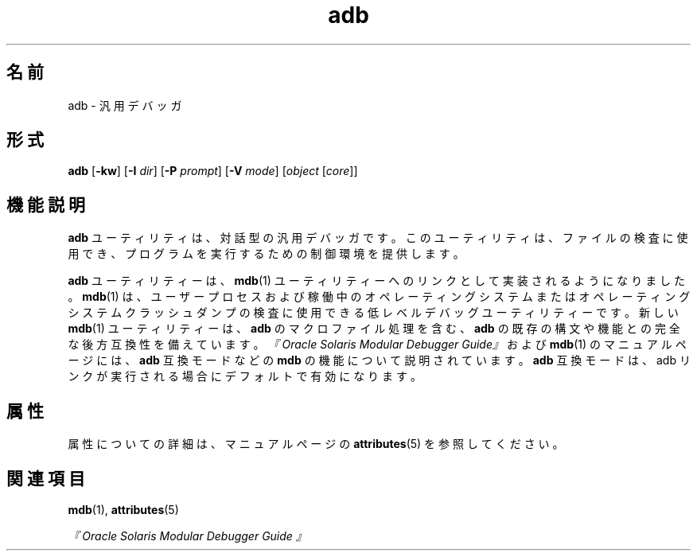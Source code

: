 '\" te
.\"  Copyright (c) 2005, 2011, Oracle and/or its affiliates. All rights reserved.
.TH adb 1 "2011 年 8 月 2 日" "SunOS 5.11" "ユーザーコマンド"
.SH 名前
adb \- 汎用デバッガ
.SH 形式
.LP
.nf
\fBadb\fR [\fB-kw\fR] [\fB-I\fR \fIdir\fR] [\fB-P\fR \fIprompt\fR] [\fB-V\fR \fImode\fR] [\fIobject\fR [\fIcore\fR]]
.fi

.SH 機能説明
.sp
.LP
\fBadb\fR ユーティリティは、対話型の汎用デバッガです。このユーティリティは、ファイルの検査に使用でき、プログラムを実行するための制御環境を提供します。
.sp
.LP
\fBadb\fR ユーティリティーは、\fBmdb\fR(1) ユーティリティーへのリンクとして実装されるようになりました。\fBmdb\fR(1) は、ユーザープロセスおよび稼働中のオペレーティングシステムまたはオペレーティングシステムクラッシュダンプの検査に使用できる低レベルデバッグユーティリティーです。新しい \fBmdb\fR(1) ユーティリティーは、\fBadb\fR のマクロファイル処理を含む、\fBadb\fR の既存の構文や機能との完全な後方互換性を備えています。\fI『Oracle Solaris Modular Debugger Guide』\fRおよび \fBmdb\fR(1) のマニュアルページには、\fBadb\fR 互換モードなどの \fBmdb\fR の機能について説明されています。\fBadb\fR 互換モードは、adb リンクが実行される場合にデフォルトで有効になります。
.SH 属性
.sp
.LP
属性についての詳細は、マニュアルページの \fBattributes\fR(5) を参照してください。
.sp

.sp
.TS
tab() box;
cw(2.75i) |cw(2.75i) 
lw(2.75i) |lw(2.75i) 
.
属性タイプ属性値
_
使用条件developer/debug/mdb
.TE

.SH 関連項目
.sp
.LP
\fBmdb\fR(1), \fBattributes\fR(5)
.sp
.LP
\fI『Oracle Solaris Modular Debugger Guide 』\fR
